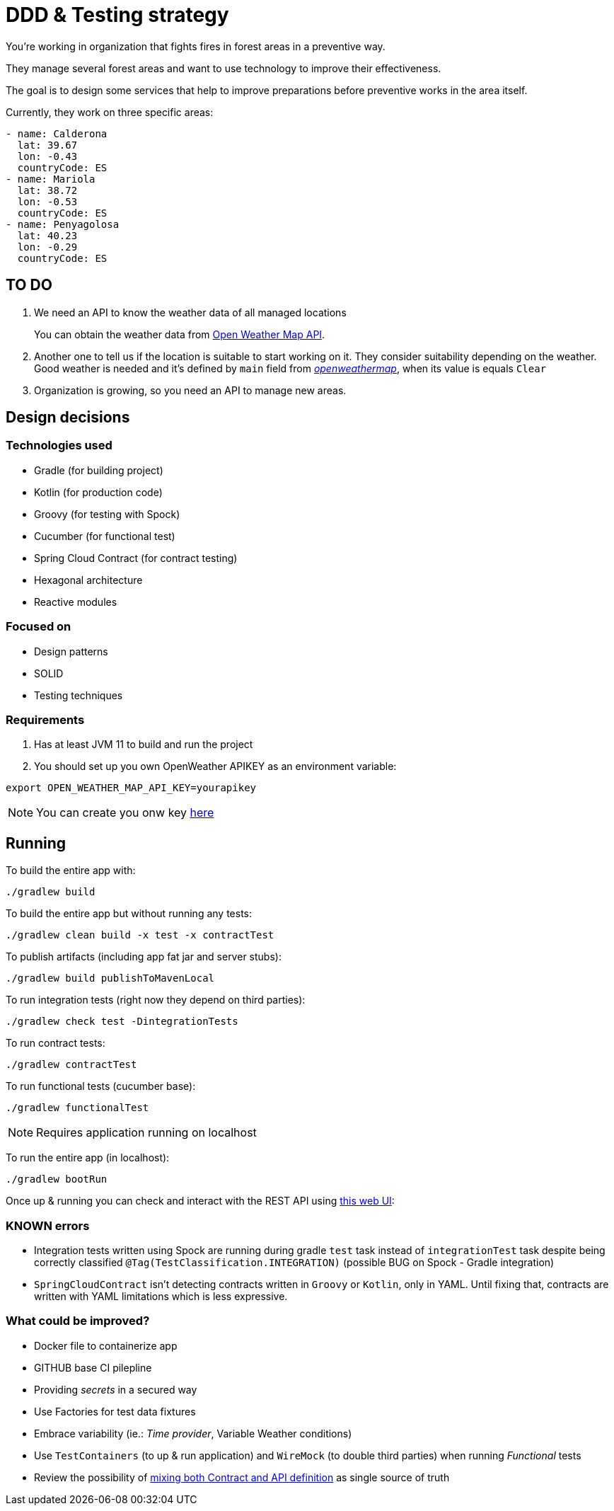= DDD &amp; Testing strategy

You're working in organization that fights fires in forest areas in a preventive way.

They manage several forest areas and want to use technology to improve their effectiveness. 

The goal is to design some services that help to improve preparations before preventive works in the area itself.

Currently, they work on three specific areas:

[source,yaml]
----
- name: Calderona
  lat: 39.67
  lon: -0.43
  countryCode: ES
- name: Mariola
  lat: 38.72
  lon: -0.53
  countryCode: ES
- name: Penyagolosa
  lat: 40.23
  lon: -0.29
  countryCode: ES
----

== TO DO

. We need an API to know the weather data of all managed locations

+
You can obtain the weather data from https://openweathermap.org/api[Open Weather Map API].

. Another one to tell us if the location is suitable to start working on it. They consider suitability depending on the weather. Good weather is needed and it's defined by `main` field from https://samples.openweathermap.org/data/2.5/weather?lat=35&lon=139&appid=b6907d289e10d714a6e88b30761fae22[_openweathermap_], when its value is equals `Clear`

. Organization is growing, so you need an API to manage new areas.

== Design decisions

=== Technologies used

* Gradle (for building project)
* Kotlin (for production code)
* Groovy (for testing with Spock)
* Cucumber (for functional test)
* Spring Cloud Contract (for contract testing)
* Hexagonal architecture
* Reactive modules

=== Focused on

* Design patterns
* SOLID
* Testing techniques

=== Requirements

. Has at least JVM 11 to build and run the project

. You should set up you own OpenWeather APIKEY as an environment variable:

[source,shell script]
----
export OPEN_WEATHER_MAP_API_KEY=yourapikey
----

NOTE: You can create you onw key https://home.openweathermap.org/api_keys[here]

== Running

To build the entire app with:

[source,shell]
----
./gradlew build
----

To build the entire app but without running any tests:

[source,shell]
----
./gradlew clean build -x test -x contractTest
----

To publish artifacts (including app fat jar and server stubs):

[source,shell]
----
./gradlew build publishToMavenLocal
----

To run integration tests (right now they depend on third parties):

[source,shell]
----
./gradlew check test -DintegrationTests
----

To run contract tests:

[source,shell]
----
./gradlew contractTest
----

To run functional tests (cucumber base):

[source,shell]
----
./gradlew functionalTest
----

NOTE: Requires application running on localhost 

To run the entire app (in localhost):

[source,shell]
----
./gradlew bootRun
----

Once up &amp; running you can check and interact with the REST API using http://localhost:8080/swagger-ui.html[this web UI]:

=== KNOWN errors

* Integration tests written using Spock are running during gradle `test` task instead of `integrationTest` task despite being correctly classified `@Tag(TestClassification.INTEGRATION)` (possible BUG on Spock - Gradle integration)
* `SpringCloudContract` isn't detecting contracts written in `Groovy` or `Kotlin`, only in YAML. Until fixing that, contracts are written with YAML limitations which is less expressive.

=== What could be improved?

* Docker file to containerize app
* GITHUB base CI pilepline
* Providing _secrets_ in a secured way
* Use Factories for test data fixtures
* Embrace variability (ie.: _Time provider_, Variable Weather conditions)
* Use `TestContainers` (to up &amp; run application) and `WireMock` (to double third parties) when running _Functional_ tests
* Review the possibility of https://springframework.guru/defining-spring-cloud-contracts-in-open-api/[mixing both Contract and API definition] as single source of truth
